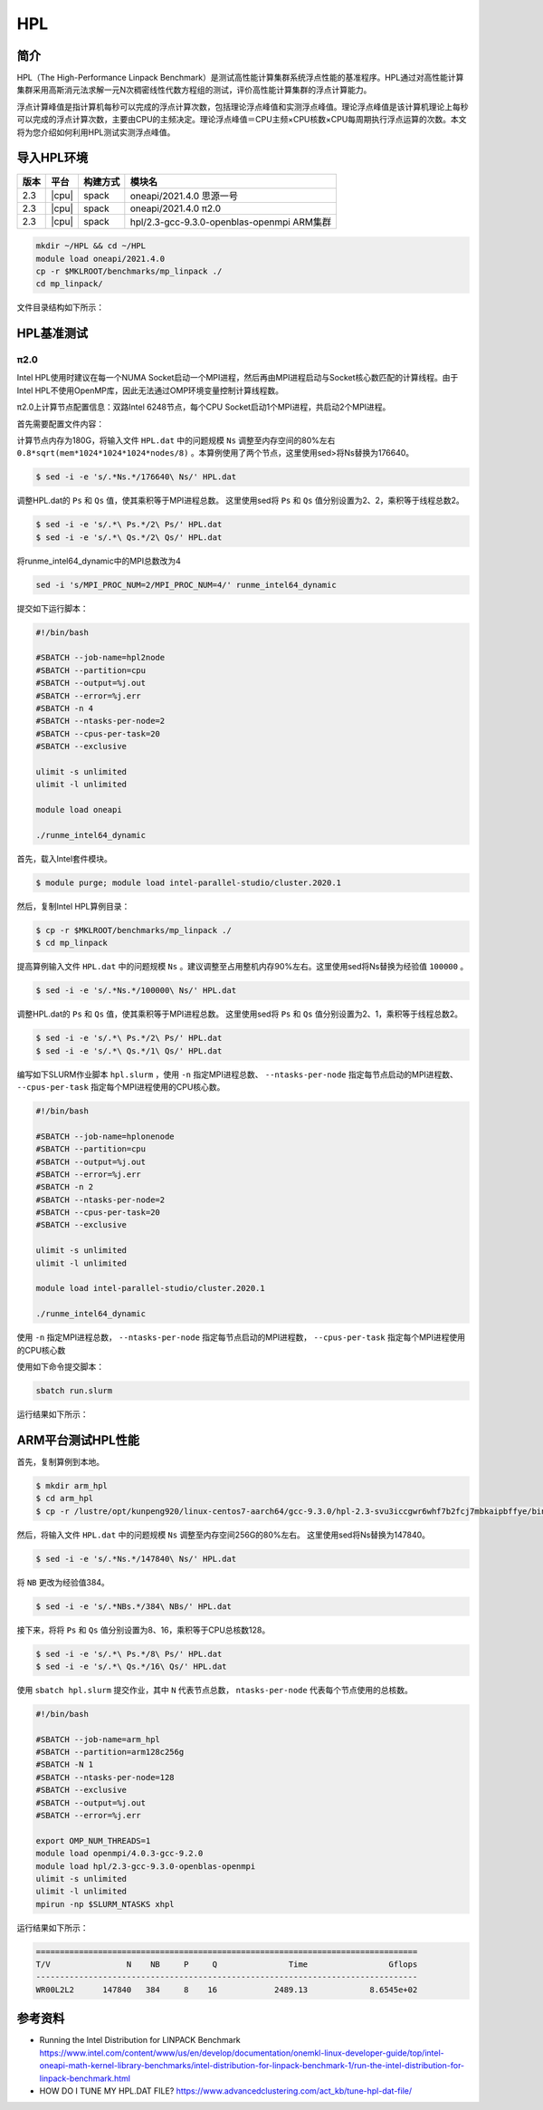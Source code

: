HPL
===

简介
----

HPL（The High-Performance Linpack Benchmark）是测试高性能计算集群系统浮点性能的基准程序。HPL通过对高性能计算集群采用高斯消元法求解一元N次稠密线性代数方程组的测试，评价高性能计算集群的浮点计算能力。

浮点计算峰值是指计算机每秒可以完成的浮点计算次数，包括理论浮点峰值和实测浮点峰值。理论浮点峰值是该计算机理论上每秒可以完成的浮点计算次数，主要由CPU的主频决定。理论浮点峰值＝CPU主频×CPU核数×CPU每周期执行浮点运算的次数。本文将为您介绍如何利用HPL测试实测浮点峰值。

导入HPL环境
-----------

+--------+-------+----------+--------------------------------------------+
| 版本   | 平台  | 构建方式 | 模块名                                     |
+========+=======+==========+============================================+
| 2.3    | |cpu| | spack    | oneapi/2021.4.0  思源一号                  |
+--------+-------+----------+--------------------------------------------+
| 2.3    | |cpu| | spack    | oneapi/2021.4.0  π2.0                      |
+--------+-------+----------+--------------------------------------------+
| 2.3    | |cpu| | spack    | hpl/2.3-gcc-9.3.0-openblas-openmpi ARM集群 |
+--------+-------+----------+--------------------------------------------+

.. code:: bash

   mkdir ~/HPL && cd ~/HPL
   module load oneapi/2021.4.0
   cp -r $MKLROOT/benchmarks/mp_linpack ./
   cd mp_linpack/

文件目录结构如下所示：

.. code::bash

   [hpc@login3 80cores]$ tree mp_linpack/
   mp_linpack/
   ├── build.sh
   ├── COPYRIGHT
   ├── HPL.dat
   ├── HPL_main.c
   ├── libhpl_intel64.a
   ├── readme.txt
   ├── runme_intel64_dynamic
   ├── runme_intel64_prv
   ├── run.slurm
   ├── xhpl_intel64_dynamic
   └── xhpl_intel64_dynamic_outputs.txt

HPL基准测试
-----------

π2.0
~~~~

Intel HPL使用时建议在每一个NUMA Socket启动一个MPI进程，然后再由MPI进程启动与Socket核心数匹配的计算线程。由于Intel HPL不使用OpenMP库，因此无法通过OMP环境变量控制计算线程数。

π2.0上计算节点配置信息：双路Intel 6248节点，每个CPU Socket启动1个MPI进程，共启动2个MPI进程。

首先需要配置文件内容：

计算节点内存为180G，将输入文件 ``HPL.dat`` 中的问题规模 ``Ns`` 调整至内存空间的80%左右 ``0.8*sqrt(mem*1024*1024*1024*nodes/8)`` 。本算例使用了两个节点，这里使用sed>将Ns替换为176640。

.. code:: bash

   $ sed -i -e 's/.*Ns.*/176640\ Ns/' HPL.dat

调整HPL.dat的 ``Ps`` 和 ``Qs`` 值，使其乘积等于MPI进程总数。
这里使用sed将 ``Ps`` 和 ``Qs`` 值分别设置为2、2，乘积等于线程总数2。

.. code:: bash

   $ sed -i -e 's/.*\ Ps.*/2\ Ps/' HPL.dat
   $ sed -i -e 's/.*\ Qs.*/2\ Qs/' HPL.dat

将runme_intel64_dynamic中的MPI总数改为4

.. code:: bash

   sed -i 's/MPI_PROC_NUM=2/MPI_PROC_NUM=4/' runme_intel64_dynamic

提交如下运行脚本：

.. code:: bash

   #!/bin/bash
   
   #SBATCH --job-name=hpl2node
   #SBATCH --partition=cpu
   #SBATCH --output=%j.out
   #SBATCH --error=%j.err
   #SBATCH -n 4
   #SBATCH --ntasks-per-node=2
   #SBATCH --cpus-per-task=20
   #SBATCH --exclusive
   
   ulimit -s unlimited
   ulimit -l unlimited
   
   module load oneapi
   
   ./runme_intel64_dynamic



首先，载入Intel套件模块。

.. code:: bash

   $ module purge; module load intel-parallel-studio/cluster.2020.1

然后，复制Intel HPL算例目录：

.. code:: bash

   $ cp -r $MKLROOT/benchmarks/mp_linpack ./
   $ cd mp_linpack

提高算例输入文件 ``HPL.dat`` 中的问题规模 ``Ns`` 。建议调整至占用整机内存90%左右。这里使用sed将Ns替换为经验值 ``100000`` 。

.. code:: bash

   $ sed -i -e 's/.*Ns.*/100000\ Ns/' HPL.dat

调整HPL.dat的 ``Ps`` 和 ``Qs`` 值，使其乘积等于MPI进程总数。
这里使用sed将 ``Ps`` 和 ``Qs`` 值分别设置为2、1，乘积等于线程总数2。

.. code:: bash

   $ sed -i -e 's/.*\ Ps.*/2\ Ps/' HPL.dat
   $ sed -i -e 's/.*\ Qs.*/1\ Qs/' HPL.dat

编写如下SLURM作业脚本 ``hpl.slurm`` ，使用 ``-n`` 指定MPI进程总数、 ``--ntasks-per-node`` 指定每节点启动的MPI进程数、 ``--cpus-per-task`` 指定每个MPI进程使用的CPU核心数。

.. code:: bash

    #!/bin/bash

    #SBATCH --job-name=hplonenode
    #SBATCH --partition=cpu
    #SBATCH --output=%j.out
    #SBATCH --error=%j.err
    #SBATCH -n 2
    #SBATCH --ntasks-per-node=2
    #SBATCH --cpus-per-task=20
    #SBATCH --exclusive

    ulimit -s unlimited
    ulimit -l unlimited

    module load intel-parallel-studio/cluster.2020.1

    ./runme_intel64_dynamic

使用 ``-n`` 指定MPI进程总数， ``--ntasks-per-node`` 指定每节点启动的MPI进程数， ``--cpus-per-task`` 指定每个MPI进程使用的CPU核心数

使用如下命令提交脚本：

.. code:: bash

   sbatch run.slurm

运行结果如下所示：

.. code::bash

   jiji

ARM平台测试HPL性能
------------------

首先，复制算例到本地。

.. code:: bash

   $ mkdir arm_hpl
   $ cd arm_hpl
   $ cp -r /lustre/opt/kunpeng920/linux-centos7-aarch64/gcc-9.3.0/hpl-2.3-svu3iccgwr6whf7b2fcj7mbkaipbffye/bin/* ./

然后，将输入文件 ``HPL.dat`` 中的问题规模 ``Ns`` 调整至内存空间256G的80%左右。
这里使用sed将Ns替换为147840。

.. code:: bash

   $ sed -i -e 's/.*Ns.*/147840\ Ns/' HPL.dat

将 ``NB`` 更改为经验值384。

.. code:: bash

   $ sed -i -e 's/.*NBs.*/384\ NBs/' HPL.dat

接下来，将将 ``Ps`` 和 ``Qs`` 值分别设置为8、16，乘积等于CPU总核数128。

.. code:: bash

   $ sed -i -e 's/.*\ Ps.*/8\ Ps/' HPL.dat
   $ sed -i -e 's/.*\ Qs.*/16\ Qs/' HPL.dat

使用 ``sbatch hpl.slurm`` 提交作业，其中 ``N`` 代表节点总数， ``ntasks-per-node`` 代表每个节点使用的总核数。

.. code:: bash

   #!/bin/bash
   
   #SBATCH --job-name=arm_hpl       
   #SBATCH --partition=arm128c256g       
   #SBATCH -N 1
   #SBATCH --ntasks-per-node=128
   #SBATCH --exclusive
   #SBATCH --output=%j.out
   #SBATCH --error=%j.err
    
   export OMP_NUM_THREADS=1
   module load openmpi/4.0.3-gcc-9.2.0
   module load hpl/2.3-gcc-9.3.0-openblas-openmpi
   ulimit -s unlimited
   ulimit -l unlimited
   mpirun -np $SLURM_NTASKS xhpl

运行结果如下所示：

.. code:: bash

   ================================================================================
   T/V                N    NB     P     Q               Time                 Gflops
   --------------------------------------------------------------------------------
   WR00L2L2      147840   384     8    16            2489.13             8.6545e+02


参考资料
--------

- Running the Intel Distribution for LINPACK Benchmark https://www.intel.com/content/www/us/en/develop/documentation/onemkl-linux-developer-guide/top/intel-oneapi-math-kernel-library-benchmarks/intel-distribution-for-linpack-benchmark-1/run-the-intel-distribution-for-linpack-benchmark.html
- HOW DO I TUNE MY HPL.DAT FILE? https://www.advancedclustering.com/act_kb/tune-hpl-dat-file/
